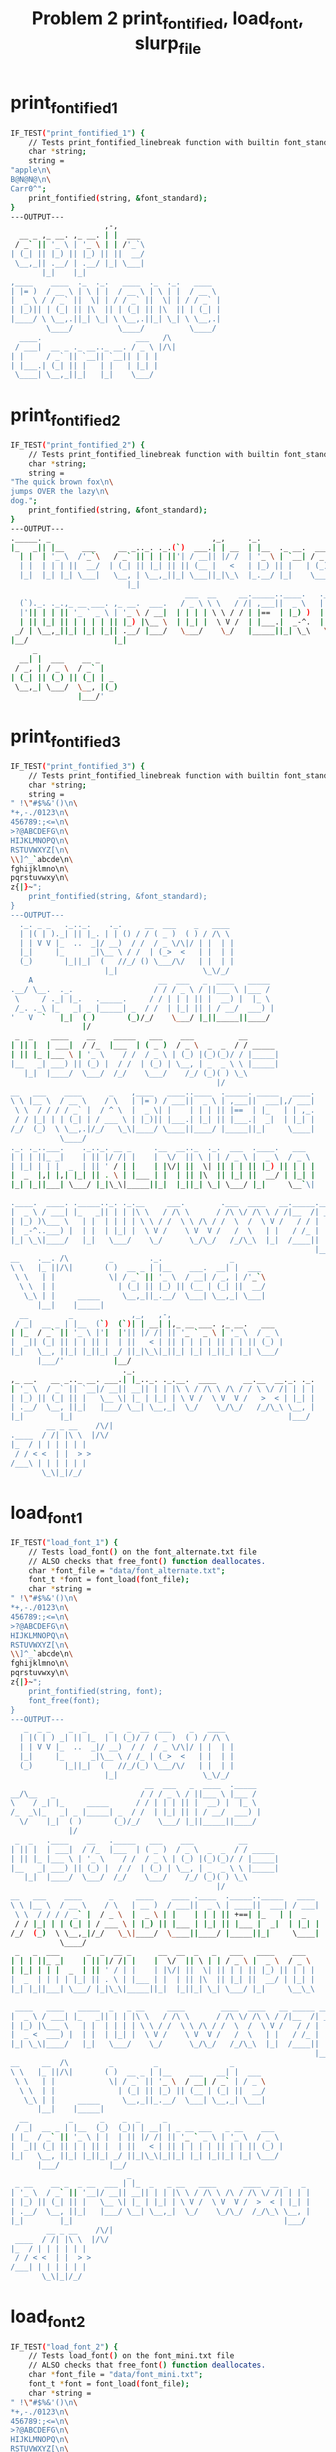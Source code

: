 #+TITLE: Problem 2 print_fontified, load_font, slurp_file
#+TESTY: PREFIX="prob2"
#+TESTY: USE_VALGRIND=1

* print_fontified_1
#+TESTY: program='./test_banlet_funcs print_fontified_1'
#+BEGIN_SRC sh
IF_TEST("print_fontified_1") { 
    // Tests print_fontified_linebreak function with builtin font_standard
    char *string;
    string =
"apple\n\
B@N@N@\n\
Carr0^";
    print_fontified(string, &font_standard);
}
---OUTPUT---
                     ,-,      
  __ _ ,_ __. ,_ __. | |  ___ 
 / _` || '_ \ | '_ \ | | /'_`\
| (_| || |_) || |_) || ||  __/
 \__,_|| .__/ | .__/ |_| \___|
       |_|    |_|             
,____    ____  ._  ._.   ____  ._  ._.   ____  
| |= )  / __ \ | \ | |  / __ \ | \ | |  / __ \ 
|  _ \ / / _` ||  \| | / / _` ||  \| | / / _` |
| |_)|| | (_| || |\  || | (_| || |\  || | (_| |
|____/ \ \__,.||_| \_| \ \__,.||_| \_| \ \__,.|
        \____/          \____/          \____/ 
  ____.                     ___   /\ 
 / ___|  __ _ ._ __.._ __. / _ \ |/\|
| |     / _` || `__|| `__|| | | |    
| |___.| (_| || |   | |   | |_| |    
 \____| \__,_||_|   |_|    \___/     
                                     
#+END_SRC

* print_fontified_2
#+TESTY: program='./test_banlet_funcs print_fontified_2'
#+BEGIN_SRC sh
IF_TEST("print_fontified_2") { 
    // Tests print_fontified_linebreak function with builtin font_standard
    char *string;
    string =
"The quick brown fox\n\
jumps OVER the lazy\n\
dog.";
    print_fontified(string, &font_standard);
}
---OUTPUT---
._____. _                                    ,_,     ._.                                       __              
|_   _|| |__    ___     __ _.._. ._.(`)  ___.| | __  | |__  ._ __.  ___  __      __.,_ __.    / _|  ___  __  __
  | |  | '_ \  /'_`\   / _` || | | ||'| / __|| |/ /  | '_ \ | `__| / _ \ \ \ /\ / / | '_ \   | |_  / _ \ \ \/ /
  | |  | | | ||  __/  | (_| || |_| || || (__ |   <   | |_) || |   | (_) | \ V  V /  | | | |  |  _|| (_) | >  < 
  |_|  |_| |_| \___|   \__, | \__,_||_| \___||_|\_\  |_.__/ |_|    \___/   \_/\_/   |_| |_|  |_|   \___/ /_/\_\
                          |_|                                                                                  
                                       ___  __     __._____..____.   ._.   _             ,-,                   
  (`)._. ._.,_ __ ___. ,_ __.  ___.   / _ \ \ \   / /| ,___||  _ \   | |_.| |__    ___   | |  __ _ .____._. ._.
  |'|| | | || '_ ` _ \ | '_ \ / __|  | | | | \ \ / / | |==  | |_) )  | __|| '_ \  /'_`\  | | / _` ||_  /| | | |
  | || |_| || | | | | || |_) |\__ \  | |_| |  \ V /  | |___.|  _-^.  | |_ | | | ||  __/  | || (_| | / / | |_| |
 _/ | \__,_||_| |_| |_|| .__/ |___/   \___/    \_/   |_____||_| \_\   \__||_| |_| \___|  |_| \__,_|/___\ \__, |
|__/                   |_|                                                                               |___/ 
     _                  
  __| |  ___    __ _    
 / _, | / _ \  / _` |   
| (_| || (_) || (_| | _ 
 \__,_| \___/  \__, |(_)
               |___/'    
#+END_SRC

* print_fontified_3
#+TESTY: program='./test_banlet_funcs print_fontified_3'
#+BEGIN_SRC sh
IF_TEST("print_fontified_3") { 
    // Tests print_fontified_linebreak function with builtin font_standard
    char *string;
    string =
" !\"#$%&'()\n\
*+,-./0123\n\
456789:;<=\n\
>?@ABCDEFG\n\
HIJKLMNOPQ\n\
RSTUVWXYZ[\n\
\\]^_`abcde\n\
fghijklmno\n\
pqrstuvwxy\n\
z{|}~";
    print_fontified(string, &font_standard);
}
---OUTPUT---
  ._. _ _   ._.._.    ._.     __  ___    _   ____  
  | |( | )._| || |_. | | () / / ( _ )  ( ) / /\ \ 
  | | V V |_  ..  _|/ __)  / /  / _ \/\|/ | |  | |
  |_|     |_      _|\__ \ / /  | (_>  <   | |  | |
  (_)       |_||_|  (   //_/ () \___/\/   | |  | |
                     |_|                   \_\/_/ 
    A                            __  ___   _  ____   _____ 
.__/ \__.  ._.                  / / / _ \ / ||___ \ |___ / 
 \     / ._| |_.   ._____.     / / | | | || |  __) |  |_ \ 
 /_. ._\ |_   _| _ |_____| _  / /  | |_| || | / __/  ___) |
'   V  `   |_|  ( )       (_)/_/    \___/ |_||_____||____/ 
                |/                                         
 _  _    ____    __    _____   ___    ___          __       
| || |  | ___|  / /_  |___  | ( _ )  / _ \  _  _  / / _____ 
| || |_ |___ \ | '_ \    / /  / _ \ | (_) |(_)(_)/ / |_____|
|__   _| ___) || (_) |  / /  | (_) | \__, | _  _ \ \ |_____|
   |_|  |____/  \___/  /_/    \___/    /_/ (_)( ) \_\       
                                              |/            
__   ___    ____      _    ,____   ____..____  ._____. _____   ____.
\ \ |__ \  / __ \    / \   | |= ) / ___||  _ \ | ,___||  ___|,/ ___|
 \ \  / / / / _` |  / ^ \  |  _ \| |    | | | || |==  | |_   | | ,_.
 / / |_| | | (_| | / ___ \ | |_)|| |___.| |_| || |___.|  _|  | |_| |
/_/  (_)  \ \__,.|/_/   \_\|____/ \____||____/ |_____||_|     \____|
           \____/                                                   
._. ._..___.    ._.._. __ _     .__  __.._  ._.  ___  .____.   ___  
| | | ||_ _|    | || |/ /| |    |  \/  || \ | | / _ \ |  _ \  / _ \ 
| |_| | | |  _  | || ' / | |    | |\/| ||  \| || | | || |_) || | | |
|  _  |,| |,| |_| || . \ | |___ | |  | || |\  || |_| ||  __/ | |_| |
|_| |_||___| \___/ |_|\_\|_____||_|  |_||_| \_| \___/ |_|     \__`\|
                                                                    
.____.  ____. ._____.._. ._.__     ___.        .___  ____   __._____.__.
|  _ \ / ___| |_   _|| | | |\ \   / /\ \      / /\ \/ /\ \ / /|__  /| _|
| |_) )\___ \   | |  | | | | \ \ / /  \ \ /\ / /  \  /  \ V /   / / | | 
|  _-^..___) |  | |  | |_| |  \ V /    \ V  V /   /  \   | |   / /_ | | 
|_| \_\|____/   |_|   \___/    \_/      \_/\_/   /_/\_\  |_|  /____|| | 
                                                                    |__|
__    .__. /\         _        ._.               _       
\ \   |_ ||/\|       ( )  __ _ | |__    ___.  __| |  ___ 
 \ \   | |            \| / _` || '_ \  / __| / _, | /'_`\
  \ \  | |              | (_| || |_) || (__ | (_| ||  __/
   \_\ | |     _____     \__,_||_.__/  \___| \__,_| \___|
      |__|    |_____|                                    
  __         _             ,_,   ,-,                         
 / _|  __ _ | |__  (`)  (`)| | __| |,_ __ ___. ,_ __.   ___  
| |_  / _` || '_ \ |'|  |'|| |/ /| || '_ ` _ \ | '_ \  / _ \ 
|  _|| (_| || | | || |  | ||   < | || | | | | || | | || (_) |
|_|   \__, ||_| |_||_| _/ ||_|\_\|_||_| |_| |_||_| |_| \___/ 
      |___/'           |__/                                   
                         ._.                                        
,_ __.   __ _.._ __. ___.| |_.._. ._.__.  ____      __.__  __._. ._.
| '_ \  / _` || `__|/ __|| __|| | | |\ \ / /\ \ /\ / / \ \/ /| | | |
| |_) || (_| || |   \__ \| |_ | |_| | \ V /  \ V  V /   >  < | |_| |
| .__/  \__, ||_|   |___/ \__| \__,_|  \_/    \_/\_/   /_/\_\ \__, |
|_|        |_|                                                |___/ 
        __ _ __    /\/|
.____  / /| |\ \  |/\/ 
|_  / | | | | | |      
 / / < <  | |  > >     
/___\ | | | | | |      
       \_\|_|/_/       
#+END_SRC

* load_font_1
#+TESTY: program='./test_banlet_funcs load_font_1'
#+BEGIN_SRC sh
IF_TEST("load_font_1") { 
    // Tests load_font() on the font_alternate.txt file
    // ALSO checks that free_font() function deallocates.
    char *font_file = "data/font_alternate.txt";
    font_t *font = font_load(font_file);
    char *string =
" !\"#$%&'()\n\
*+,-./0123\n\
456789:;<=\n\
>?@ABCDEFG\n\
HIJKLMNOPQ\n\
RSTUVWXYZ[\n\
\\]^_`abcde\n\
fghijklmno\n\
pqrstuvwxy\n\
z{|}~";
    print_fontified(string, font);
    font_free(font);
}
---OUTPUT---
   _  _ _    _  _     _   _  __  ___    _   ____  
  | |( | ) _| || |_  | | (_)/ / ( _ )  ( ) / /\ \ 
  | | V V |_  ..  _|/ __)  / /  / _ \/\|/ | |  | |
  |_|     |_      _|\__ \ / /_ | (_>  <   | |  | |
  (_)       |_||_|  (   //_/(_) \___/\/   | |  | |
                     |_|                   \_\/_/ 
                              __  ___   _  ____  ._____ 
__/\__   _                   / / / _ \ / ||___ \ |___ / 
\    / _| |_     _____      / / | | | || |  __) |  |_ \ 
/_  _\|_   _| _ |_____| _  / /  | |_| || | / __/  ___) |
  \/    |_|  ( )       (_)/_/    \___/ |_||_____||____/ 
             |/                                         
 _  _   .____    __   ._____   ___    ___          __       
| || |  | ___|  / /_  |___  | ( _ )  / _ \  _  _  / / _____ 
| || |_ |___ \ | '_ \    / /  / _ \ | (_) |(_)(_)/ / |_____|
|__   _| ___) || (_) |  / /  | (_) | \__, | _  _ \ \ |_____|
   |_|  |____/  \___/  /_/    \___/    /_/ (_)( ) \_\       
                                              |/            
__   ___    ____      _     ____    ____ .____  ._____.._____   ____ 
\ \ |__ \  / __ \    / \   | __ )  / ___||  _ \ | ____||  ___| / ___|
 \ \  / / / / _` |  / _ \  |  _ \ | |    | | | || +==| |_   | |  _ 
 / / |_| | | (_| | / ___ \ | |_) || |___ | |_| || |___ |  _|  | |_| |
/_/  (_)  \ \__,_|/_/   \_\|____/  \____||____/ |_____||_|     \____|
           \____/                                                    
 _   _  ___      _  _  __ _      __  __  _   _   ___   ____    ___  
| | | ||_ _|    | || |/ /| |    |  \/  || \ | | / _ \ |  _ \  / _ \ 
| |_| | | |  _  | || ' / | |    | |\/| ||  \| || | | || |_) || | | |
|  _  | | | | |_| || . \ | |___ | |  | || |\  || |_| ||  __/ | |_| |
|_| |_||___| \___/ |_|\_\|_____||_|  |_||_| \_| \___/ |_|     \__\_\
                                                                    
 ____   ____   _____  _   _ __     ____        ____  ____   __ _____ __ 
|  _ \ / ___| |_   _|| | | |\ \   / /\ \      / /\ \/ /\ \ / /|__  /| _|
| |_) |\___ \   | |  | | | | \ \ / /  \ \ /\ / /  \  /  \ V /   / / | | 
|  _ <  ___) |  | |  | |_| |  \ V /    \ V  V /   /  \   | |   / /_ | | 
|_| \_\|____/   |_|   \___/    \_/      \_/\_/   /_/\_\  |_|  /____|| | 
                                                                    |__|
__     __  /\         _         _                _       
\ \   |_ ||/\|       ( )  __ _ | |__    ___   __| |  ___ 
 \ \   | |            \| / _` || '_ \  / __| / _` | / _ \
  \ \  | |              | (_| || |_) || (__ | (_| ||  __/
   \_\ | |     _____     \__,_||_.__/  \___| \__,_| \___|
      |__|    |_____|                                    
  __         _      _    _  _     _                          
 / _|  __ _ | |__  (_)  (_)| | __| | _ __ ___   _ __    ___  
| |_  / _` || '_ \ | |  | || |/ /| || '_ ` _ \ | '_ \  / _ \ 
|  _|| (_| || | | || |  | ||   < | || | | | | || | | || (_) |
|_|   \__, ||_| |_||_| _/ ||_|\_\|_||_| |_| |_||_| |_| \___/ 
      |___/           |__/                                   
                          _                                        
 _ __    __ _  _ __  ___ | |_  _   _ __   ____      ____  __ _   _ 
| '_ \  / _` || '__|/ __|| __|| | | |\ \ / /\ \ /\ / /\ \/ /| | | |
| |_) || (_| || |   \__ \| |_ | |_| | \ V /  \ V  V /  >  < | |_| |
| .__/  \__, ||_|   |___/ \__| \__,_|  \_/    \_/\_/  /_/\_\ \__, |
|_|        |_|                                               |___/ 
        __ _ __    /\/|
 ____  / /| |\ \  |/\/ 
|_  / | | | | | |      
 / / < <  | |  > >     
/___| | | | | | |      
       \_\|_|/_/       
#+END_SRC

* load_font_2
#+TESTY: program='./test_banlet_funcs load_font_2'
#+BEGIN_SRC sh
IF_TEST("load_font_2") { 
    // Tests load_font() on the font_mini.txt file
    // ALSO checks that free_font() function deallocates.
    char *font_file = "data/font_mini.txt";
    font_t *font = font_load(font_file);
    char *string =
" !\"#$%&'()\n\
*+,-./0123\n\
456789:;<=\n\
>?@ABCDEFG\n\
HIJKLMNOPQ\n\
RSTUVWXYZ[\n\
\\]^_`abcde\n\
fghijklmno\n\
pqrstuvwxy\n\
z{|}~";
    print_fontified(string, font);
    font_free(font);
}
---OUTPUT---
            _          
  |||-|-|-(| O/() / /\ 
  o  -|-|-_|)/O(_X |  |
                    \/ 
             _   _ _ 
\|/_|_ __  // \/| )_)
/|\ | o  o/ \_/ |/__)
      /              
     _  _ __ _  _      
|_|_|_ |_  /(_)(_|oo/--
  |  _)|_)/ (_)  |oo\--
                   /   
 _   __      _  _ _  _ _ __
\ ) /  \ /\ |_)/ | \|_|_/__
/o | (|//--\|_)\_|_/|_| \_|
    \__                    
   ___                _  _  _ 
|_| |   ||/| |\/||\ |/ \|_)/ \
| |_|_\_||\|_|  || \|\_/|  \_X
                              
 _  _____                  __ _
|_)(_  | | |\  /\    /\/\_/ /| 
| \__) | |_| \/  \/\/ /\ | /_|_
                               
  _ /\                 
\  |    \ _.|_  _ _| _ 
 \_|     (_||_)(_(_|(/_
      __               
  _                       
_|_ _ |_ o o| |._ _ ._    
 | (_|| || ||<|| | || |(_)
    _|    _|              
                          
._  _.._ __|_             
|_)(_|| _> |_|_|\/\/\/><\/
|    |                  / 
   ,-|-. /\/
_ _| | |_   
/_ | | |    
   `-|-'    
#+END_SRC

* load_font_3
#+TESTY: program='./test_banlet_funcs load_font_3'
#+BEGIN_SRC sh
IF_TEST("load_font_3") { 
    // Tests load_font() on the font_capsonly.txt file.
    // This font does not have all ASCII codepoints defined
    // so some of the glyphs will appear as defaults / XXXs.
    char *font_file = "data/font_capsonly.txt";
    font_t *font = font_load(font_file);
    char *string =
" ! \" # $ % & ' ( )\n\
+ * , - . / 0 1 2 3\n\
4 5 6 7 8 9 : ; < =\n\
> ? @ A B C D E F G\n\
H I J K L M N O P Q\n\
R S T U V W X Y Z [\n\
\\ ] ^ _ ` a b c d e\n\
f g h i j k l m n o\n\
p q r s t u v w x y\n\
z { | } ~";
    print_fontified(string, font);
    font_free(font);
}
---OUTPUT---
   _   34XXXX  35XXXX  36XXXX  37XXXX  38XXXX  39XXXX  40XXXX  41XXXX
  | |  XXXXXX  XXXXXX  XXXXXX  XXXXXX  XXXXXX  XXXXXX  XXXXXX  XXXXXX
  | |  XXXXXX  XXXXXX  XXXXXX  XXXXXX  XXXXXX  XXXXXX  XXXXXX  XXXXXX
  |_|  XXXXXX  XXXXXX  XXXXXX  XXXXXX  XXXXXX  XXXXXX  XXXXXX  XXXXXX
  (_)  XXXXXX  XXXXXX  XXXXXX  XXXXXX  XXXXXX  XXXXXX  XXXXXX  XXXXXX
       XXXXXX  XXXXXX  XXXXXX  XXXXXX  XXXXXX  XXXXXX  XXXXXX  XXXXXX
43XXXX  42XXXX  44XXXX  45XXXX  46XXXX  47XXXX  48XXXX  49XXXX  50XXXX  51XXXX
XXXXXX  XXXXXX  XXXXXX  XXXXXX  XXXXXX  XXXXXX  XXXXXX  XXXXXX  XXXXXX  XXXXXX
XXXXXX  XXXXXX  XXXXXX  XXXXXX  XXXXXX  XXXXXX  XXXXXX  XXXXXX  XXXXXX  XXXXXX
XXXXXX  XXXXXX  XXXXXX  XXXXXX  XXXXXX  XXXXXX  XXXXXX  XXXXXX  XXXXXX  XXXXXX
XXXXXX  XXXXXX  XXXXXX  XXXXXX  XXXXXX  XXXXXX  XXXXXX  XXXXXX  XXXXXX  XXXXXX
XXXXXX  XXXXXX  XXXXXX  XXXXXX  XXXXXX  XXXXXX  XXXXXX  XXXXXX  XXXXXX  XXXXXX
52XXXX  53XXXX  54XXXX  55XXXX  56XXXX  57XXXX       59XXXX  60XXXX  61XXXX
XXXXXX  XXXXXX  XXXXXX  XXXXXX  XXXXXX  XXXXXX   _   XXXXXX  XXXXXX  XXXXXX
XXXXXX  XXXXXX  XXXXXX  XXXXXX  XXXXXX  XXXXXX  (_)  XXXXXX  XXXXXX  XXXXXX
XXXXXX  XXXXXX  XXXXXX  XXXXXX  XXXXXX  XXXXXX   _   XXXXXX  XXXXXX  XXXXXX
XXXXXX  XXXXXX  XXXXXX  XXXXXX  XXXXXX  XXXXXX  (_)  XXXXXX  XXXXXX  XXXXXX
XXXXXX  XXXXXX  XXXXXX  XXXXXX  XXXXXX  XXXXXX       XXXXXX  XXXXXX  XXXXXX
62XXXX  63XXXX  64XXXX      _      .____      ____.  .____    ._____.  ._____.    ____.
XXXXXX  XXXXXX  XXXXXX     / \     | __ )    / ___|  |  _ \   | ____|  |  ___|   / ___|
XXXXXX  XXXXXX  XXXXXX    / _ \    |  _ \   | |      | | | |  |  _|    | |_     | |  _.
XXXXXX  XXXXXX  XXXXXX   / ___ \   | |_) |  | |___.  | |_| |  | |___   |  _|    | |_| |
XXXXXX  XXXXXX  XXXXXX  /_/   \_\  |____/    \____|  |____/   |_____|  |_|       \____|
XXXXXX  XXXXXX  XXXXXX                                                                 
 _   _    ___        _    _  __   _        __  __    _   _     ___     ____      ___  
| | | |  |_ _|      | |  | |/ /  | |      |  \/  |  | \ | |   / _ \   |  _ \    / _ \ 
| |_| |   | |    _  | |  | ' /   | |      | |\/| |  |  \| |  | | | |  | |_) |  | | | |
|  _  |   | |   | |_| |  | . \   | |___   | |  | |  | |\  |  | |_| |  |  __/   | |_| |
|_| |_|  |___|   \___/   |_|\_\  |_____|  |_|  |_|  |_| \_|   \___/   |_|       \__\_\
                                                                                      
 ____     ____     _____    _   _   __     __  __        __  __  __  __   __   _____  91XXXX
|  _ \   / ___|   |_   _|  | | | |  \ \   / /  \ \      / /  \ \/ /  \ \ / /  |__  /  XXXXXX
| |_) |  \___ \     | |    | | | |   \ \ / /    \ \ /\ / /    \  /    \ V /     / /   XXXXXX
|  _ <    ___) |    | |    | |_| |    \ V /      \ V  V /     /  \     | |     / /_   XXXXXX
|_| \_\  |____/     |_|     \___/      \_/        \_/\_/     /_/\_\    |_|    /____|  XXXXXX
                                                                                      XXXXXX
92XXXX  93XXXX  94XXXX  95XXXX  96XXXX  97XXXX  98XXXX  99XXXX  100XXX  101XXX
XXXXXX  XXXXXX  XXXXXX  XXXXXX  XXXXXX  XXXXXX  XXXXXX  XXXXXX  XXXXXX  XXXXXX
XXXXXX  XXXXXX  XXXXXX  XXXXXX  XXXXXX  XXXXXX  XXXXXX  XXXXXX  XXXXXX  XXXXXX
XXXXXX  XXXXXX  XXXXXX  XXXXXX  XXXXXX  XXXXXX  XXXXXX  XXXXXX  XXXXXX  XXXXXX
XXXXXX  XXXXXX  XXXXXX  XXXXXX  XXXXXX  XXXXXX  XXXXXX  XXXXXX  XXXXXX  XXXXXX
XXXXXX  XXXXXX  XXXXXX  XXXXXX  XXXXXX  XXXXXX  XXXXXX  XXXXXX  XXXXXX  XXXXXX
102XXX  103XXX  104XXX  105XXX  106XXX  107XXX  108XXX  109XXX  110XXX  111XXX
XXXXXX  XXXXXX  XXXXXX  XXXXXX  XXXXXX  XXXXXX  XXXXXX  XXXXXX  XXXXXX  XXXXXX
XXXXXX  XXXXXX  XXXXXX  XXXXXX  XXXXXX  XXXXXX  XXXXXX  XXXXXX  XXXXXX  XXXXXX
XXXXXX  XXXXXX  XXXXXX  XXXXXX  XXXXXX  XXXXXX  XXXXXX  XXXXXX  XXXXXX  XXXXXX
XXXXXX  XXXXXX  XXXXXX  XXXXXX  XXXXXX  XXXXXX  XXXXXX  XXXXXX  XXXXXX  XXXXXX
XXXXXX  XXXXXX  XXXXXX  XXXXXX  XXXXXX  XXXXXX  XXXXXX  XXXXXX  XXXXXX  XXXXXX
112XXX  113XXX  114XXX  115XXX  116XXX  117XXX  118XXX  119XXX  120XXX  121XXX
XXXXXX  XXXXXX  XXXXXX  XXXXXX  XXXXXX  XXXXXX  XXXXXX  XXXXXX  XXXXXX  XXXXXX
XXXXXX  XXXXXX  XXXXXX  XXXXXX  XXXXXX  XXXXXX  XXXXXX  XXXXXX  XXXXXX  XXXXXX
XXXXXX  XXXXXX  XXXXXX  XXXXXX  XXXXXX  XXXXXX  XXXXXX  XXXXXX  XXXXXX  XXXXXX
XXXXXX  XXXXXX  XXXXXX  XXXXXX  XXXXXX  XXXXXX  XXXXXX  XXXXXX  XXXXXX  XXXXXX
XXXXXX  XXXXXX  XXXXXX  XXXXXX  XXXXXX  XXXXXX  XXXXXX  XXXXXX  XXXXXX  XXXXXX
122XXX  123XXX  124XXX  125XXX  126XXX
XXXXXX  XXXXXX  XXXXXX  XXXXXX  XXXXXX
XXXXXX  XXXXXX  XXXXXX  XXXXXX  XXXXXX
XXXXXX  XXXXXX  XXXXXX  XXXXXX  XXXXXX
XXXXXX  XXXXXX  XXXXXX  XXXXXX  XXXXXX
XXXXXX  XXXXXX  XXXXXX  XXXXXX  XXXXXX
#+END_SRC

* load_font_fail
#+TESTY: program='./test_banlet_funcs load_font_fail'
#+BEGIN_SRC sh
IF_TEST("load_font_fail") { 
    // Tests that load_font() returns NULL if font is not found
    char *font_file = "data/no_such_font.txt.txt";
    font_t *font = font_load(font_file);
    if(font != NULL){
      printf("What the deuce just happened?\n");
    }
    else{
      printf("NULL returned correctly\n");
    }
}
---OUTPUT---
NULL returned correctly
#+END_SRC

* slurp_file_1
#+TESTY: program='./test_banlet_funcs slurp_file_1'
#+BEGIN_SRC sh
IF_TEST("slurp_file_1") { 
    // Print contents of a text file using slurp_file().
    // Single line file
    char *text_file = "data/asimov.txt";
    char *text = slurp_file(text_file);
    printf("%s",text);
    free(text);
}
---OUTPUT---
I do not fear computers. I fear the lack of them. -Asimov
#+END_SRC

* slurp_file_2
#+TESTY: program='./test_banlet_funcs slurp_file_2'
#+BEGIN_SRC sh
IF_TEST("slurp_file_2") { 
    // Print contents of a text file using slurp_file().
    // Multi-line file
    char *text_file = "data/bruce.txt";
    char *text = slurp_file(text_file);
    printf("%s",text);
    free(text);
}
---OUTPUT---
It is not a daily
increase,
but a daily
decrease.
Hack away at the
inessentials.
--Bruce Lee
#+END_SRC

* slurp_file_fail
#+TESTY: program='./test_banlet_funcs slurp_file_fail'
#+BEGIN_SRC sh
IF_TEST("slurp_file_fail") { 
    // Ensure slurp_file() returns NULL on failing to open a file
    char *text_file = "data/no_such_file.txt";
    char *text = slurp_file(text_file);
    if(text != NULL){
      printf("What the deuce just happened?\n");
    }
    else{
      printf("NULL returned correctly\n");
    }
}
---OUTPUT---
NULL returned correctly
#+END_SRC

